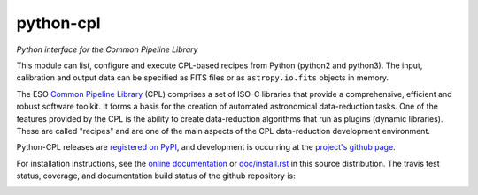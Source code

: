 python-cpl
==========

*Python interface for the Common Pipeline Library*

.. image:: https://img.shields.io/pypi/v/python-cpl.svg
    :target: https://pypi.python.org/pypi/python-cpl

.. image:: https://img.shields.io/pypi/dm/python-cpl.svg
    :target: https://pypi.python.org/pypi/python-cpl

This module can list, configure and execute CPL-based recipes from Python
(python2 and python3).  The input, calibration and output data can be
specified as FITS files or as ``astropy.io.fits`` objects in memory.

The ESO `Common Pipeline Library <http://www.eso.org/sci/software/cpl/>`_
(CPL) comprises a set of ISO-C libraries that provide a comprehensive,
efficient and robust software toolkit. It forms a basis for the creation of
automated astronomical data-reduction tasks. One of the features provided by
the CPL is the ability to create data-reduction algorithms that run as plugins
(dynamic libraries). These are called "recipes" and are one of the main
aspects of the CPL data-reduction development environment.

Python-CPL releases are `registered on PyPI
<http://pypi.python.org/pypi/python-cpl>`_, and development is occurring at
the `project's github page <http://github.com/olebole/python-cpl>`_.

For installation instructions, see the 
`online documentation <http://python-cpl.readthedocs.org/en/latest/install.html>`_
or `doc/install.rst <https://github.com/olebole/python-cpl/blob/master/doc/install.rst>`_ in this source distribution.
The travis test status, coverage, and documentation build status
of the github repository is:

.. image:: https://travis-ci.org/olebole/python-cpl.png
    :target: https://travis-ci.org/olebole/python-cpl

.. image:: https://coveralls.io/repos/olebole/python-cpl/badge.svg?branch=master
  :target: https://coveralls.io/r/olebole/python-cpl?branch=master

.. image:: https://landscape.io/github/olebole/python-cpl/master/landscape.svg?style=flat
   :target: https://landscape.io/github/olebole/python-cpl/master
	   
.. image:: https://readthedocs.org/projects/python-cpl/badge/?version=latest
    :target: https://readthedocs.org/projects/python-cpl/?badge=latest

